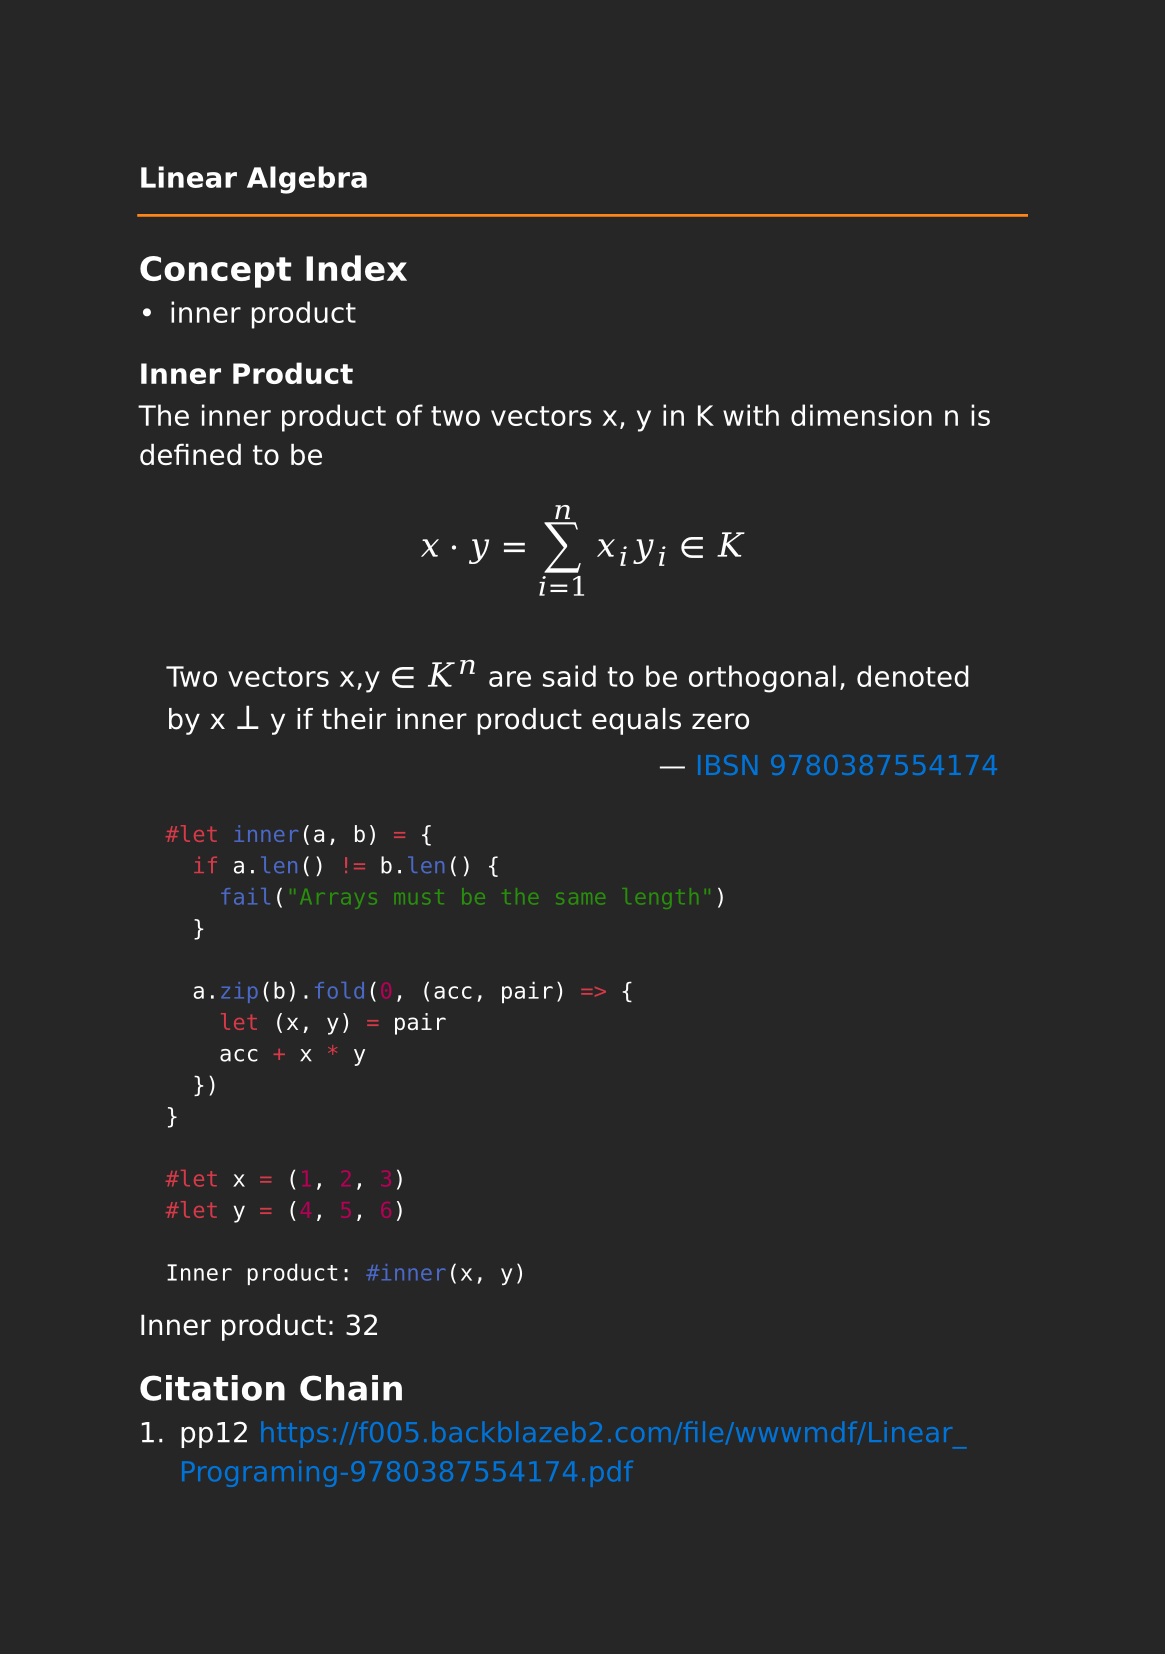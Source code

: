 #set page(paper: "a5", fill: rgb("#262626"))
#set text(fill: white, font: "DejaVu Sans",  size: 10pt)
#set quote(block: true)
#show link: set text(fill: blue)
#show math.equation: set text(size: 12pt, font: "DejaVu Math TeX Gyre")

#let title = align(center, text(10pt)[ *Linear Algebra* ])

#grid(
  columns: (auto, 1fr),
  [#pad(y: 10pt, title)],
  grid.hline(stroke: orange)
)

== Concept Index

- inner product

=== Inner Product

The inner product of two vectors x, y in K with dimension n is defined to be

$ x dot.op y= sum_(i=1)^n x_i y_i in K $

#quote(attribution: [#link("https://f005.backblazeb2.com/file/wwwmdf/Linear_Programing-9780387554174.pdf#page=14")[IBSN 9780387554174]])[
  Two vectors x,y $in$ $K^n$ are said to be orthogonal, denoted by x $perp$ y if their inner product equals zero  
]

```typst
	#let inner(a, b) = {
	  if a.len() != b.len() {
	    fail("Arrays must be the same length")
	  }

	  a.zip(b).fold(0, (acc, pair) => {
	    let (x, y) = pair
	    acc + x * y
	  })
	}

	#let x = (1, 2, 3)
	#let y = (4, 5, 6)

	Inner product: #inner(x, y)
```


#let inner(a, b) = {
  if a.len() != b.len() {
    fail("Arrays must be the same length")
  }

  a.zip(b).fold(0, (acc, pair) => {
    let (x, y) = pair
    acc + x * y
  })
}

#let x = (1, 2, 3)
#let y = (4, 5, 6)

Inner product: #inner(x, y)

== Citation Chain

1. pp12 https://f005.backblazeb2.com/file/wwwmdf/Linear_Programing-9780387554174.pdf
